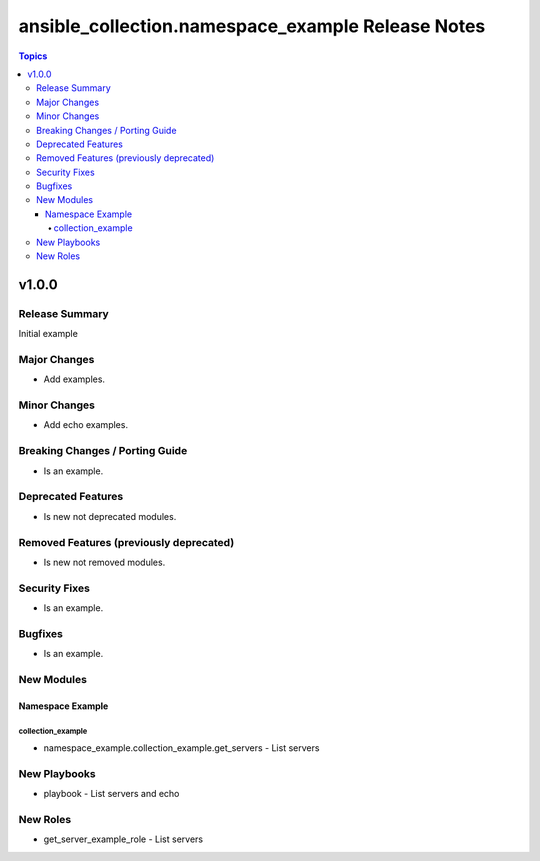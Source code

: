 ==================================================
ansible_collection.namespace_example Release Notes
==================================================

.. contents:: Topics


v1.0.0
======

Release Summary
---------------

Initial example

Major Changes
-------------

- Add examples.

Minor Changes
-------------

- Add echo examples.

Breaking Changes / Porting Guide
--------------------------------

- Is an example.

Deprecated Features
-------------------

- Is new not deprecated modules.

Removed Features (previously deprecated)
----------------------------------------

- Is new not removed modules.

Security Fixes
--------------

- Is an example.

Bugfixes
--------

- Is an example.

New Modules
-----------

Namespace Example
~~~~~~~~~~~~~~~~~

collection_example
^^^^^^^^^^^^^^^^^^

- namespace_example.collection_example.get_servers - List servers

New Playbooks
-------------

- playbook - List servers and echo

New Roles
---------

- get_server_example_role - List servers
